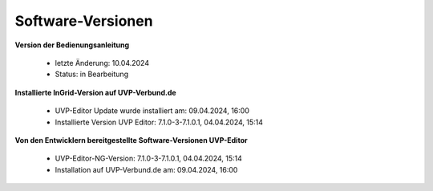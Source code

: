 Software-Versionen
==================

**Version der Bedienungsanleitung**

 - letzte Änderung: 10.04.2024
 - Status: in Bearbeitung


**Installierte InGrid-Version auf UVP-Verbund.de**

 - UVP-Editor Update wurde installiert am:  09.04.2024, 16:00
 - Installierte Version UVP Editor: 7.1.0-3-7.1.0.1, 04.04.2024, 15:14


**Von den Entwicklern bereitgestellte Software-Versionen UVP-Editor**

 - UVP-Editor-NG-Version: 7.1.0-3-7.1.0.1, 04.04.2024, 15:14
 - Installation auf UVP-Verbund.de am:  09.04.2024, 16:00